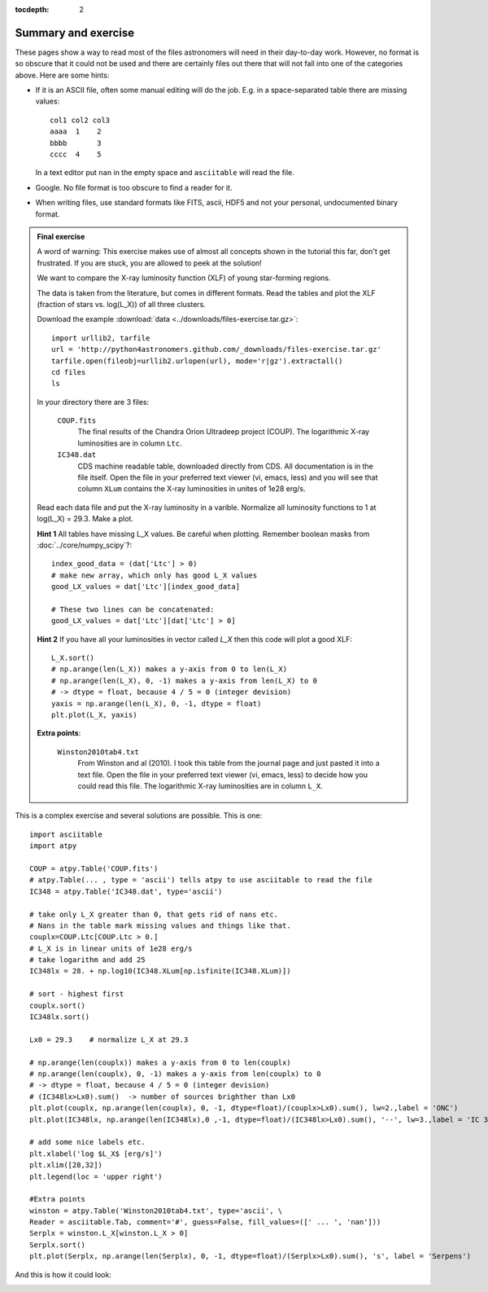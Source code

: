 :tocdepth: 2

Summary and exercise
********************

These pages show a way to read most of the files astronomers will need
in their day-to-day work.  However, no format is so obscure that it
could not be used and there are certainly files out there that will
not fall into one of the categories above.  Here are some hints:

* If it is an ASCII file, often some manual editing will do the job.
  E.g. in a space-separated table there are missing values::

    col1 col2 col3
    aaaa  1    2
    bbbb       3
    cccc  4    5

  In a text editor put ``nan`` in the empty space and ``asciitable``
  will read the file.

* Google. No file format is too obscure to find a reader for it.
* When writing files, use standard formats like FITS, ascii, HDF5 and
  not your personal, undocumented binary format.


.. admonition::  Final exercise

    A word of warning: This exercise makes use of almost all concepts shown in
    the tutorial this far, don't get frustrated. If you are stuck, you are
    allowed to peek at the solution!

    We want to compare the X-ray luminosity function (XLF) of young
    star-forming regions.

    The data is taken from the literature, but comes in different
    formats.  Read the tables and plot the XLF (fraction of stars
    vs. log(L_X)) of all three clusters.

    Download the example :download:`data
    <../downloads/files-exercise.tar.gz>`::

        import urllib2, tarfile
        url = 'http://python4astronomers.github.com/_downloads/files-exercise.tar.gz'
        tarfile.open(fileobj=urllib2.urlopen(url), mode='r|gz').extractall()
        cd files
        ls

    In your directory there are 3 files:

        ``COUP.fits``
            The final results of the Chandra Orion Ultradeep project (COUP).
            The logarithmic X-ray luminosities are in column ``Ltc``.

        ``IC348.dat``
            CDS machine readable table, downloaded directly from CDS.
            All documentation is in the file itself. Open the file in
            your preferred text viewer (vi, emacs, less) and you will
            see that column ``XLum`` contains the X-ray luminosities
            in unites of 1e28 erg/s.

    Read each data file and put the X-ray luminosity in a
    varible. Normalize all luminosity functions to 1 at log(L_X) =
    29.3.  Make a plot.
    
    **Hint 1** All tables have missing L_X values. Be careful when plotting.
    Remember boolean masks from :doc:`../core/numpy_scipy`?::
        
        index_good_data = (dat['Ltc'] > 0)
        # make new array, which only has good L_X values
        good_LX_values = dat['Ltc'][index_good_data]
        
        # These two lines can be concatenated:
        good_LX_values = dat['Ltc'][dat['Ltc'] > 0]

    **Hint 2** If you have all your luminosities in vector called
    `L_X` then this code will plot a good XLF::
        
        L_X.sort()
        # np.arange(len(L_X)) makes a y-axis from 0 to len(L_X)
        # np.arange(len(L_X), 0, -1) makes a y-axis from len(L_X) to 0
        # -> dtype = float, because 4 / 5 = 0 (integer devision)
        yaxis = np.arange(len(L_X), 0, -1, dtype = float)
        plt.plot(L_X, yaxis)

    **Extra points**:

        ``Winston2010tab4.txt``
            From Winston and al (2010). I took this table from the
            journal page and just pasted it into a text file. Open the
            file in your preferred text viewer (vi, emacs, less) to
            decide how you could read this file.  The logarithmic
            X-ray luminosities are in column ``L_X``.

.. raw:: html

   <p class="flip7">Click to Show/Hide Solution</p> <div class="panel7">

This is a complex exercise and several solutions are possible. This
is one::

    import asciitable
    import atpy

    COUP = atpy.Table('COUP.fits')
    # atpy.Table(... , type = 'ascii') tells atpy to use asciitable to read the file
    IC348 = atpy.Table('IC348.dat', type='ascii')

    # take only L_X greater than 0, that gets rid of nans etc.
    # Nans in the table mark missing values and things like that.
    couplx=COUP.Ltc[COUP.Ltc > 0.]
    # L_X is in linear units of 1e28 erg/s
    # take logarithm and add 25
    IC348lx = 28. + np.log10(IC348.XLum[np.isfinite(IC348.XLum)])
    
    # sort - highest first
    couplx.sort()
    IC348lx.sort()

    Lx0 = 29.3    # normalize L_X at 29.3

    # np.arange(len(couplx)) makes a y-axis from 0 to len(couplx)
    # np.arange(len(couplx), 0, -1) makes a y-axis from len(couplx) to 0
    # -> dtype = float, because 4 / 5 = 0 (integer devision)
    # (IC348lx>Lx0).sum()  -> number of sources brighther than Lx0
    plt.plot(couplx, np.arange(len(couplx), 0, -1, dtype=float)/(couplx>Lx0).sum(), lw=2.,label = 'ONC')
    plt.plot(IC348lx, np.arange(len(IC348lx),0 ,-1, dtype=float)/(IC348lx>Lx0).sum(), '--', lw=3.,label = 'IC 348')

    # add some nice labels etc.
    plt.xlabel('log $L_X$ [erg/s]')
    plt.xlim([28,32])
    plt.legend(loc = 'upper right')
    
    #Extra points
    winston = atpy.Table('Winston2010tab4.txt', type='ascii', \
    Reader = asciitable.Tab, comment='#', guess=False, fill_values=([' ... ', 'nan']))
    Serplx = winston.L_X[winston.L_X > 0]
    Serplx.sort()
    plt.plot(Serplx, np.arange(len(Serplx), 0, -1, dtype=float)/(Serplx>Lx0).sum(), 's', label = 'Serpens')
    
And this is how it could look:

.. image:: XLF.png
   :scale: 50

.. raw:: html

   </div>
